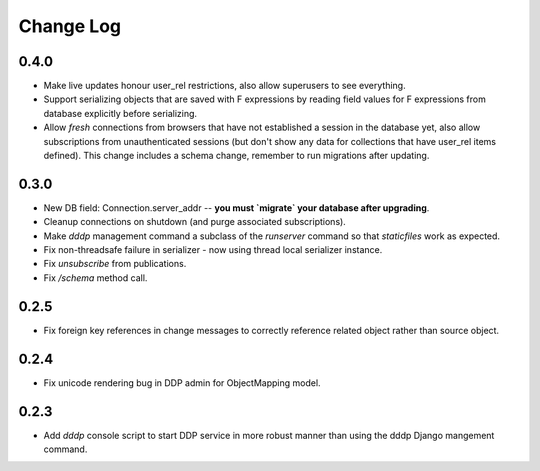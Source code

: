 Change Log
==========

0.4.0
-----
* Make live updates honour user_rel restrictions, also allow superusers 
  to see everything.
* Support serializing objects that are saved with F expressions by 
  reading field values for F expressions from database explicitly before 
  serializing.
* Allow `fresh` connections from browsers that have not established a 
  session in the database yet, also allow subscriptions from 
  unauthenticated sessions (but don't show any data for collections that
  have user_rel items defined).  This change includes a schema change, 
  remember to run migrations after updating.

0.3.0
-----
* New DB field: Connection.server_addr -- **you must `migrate` your 
  database after upgrading**.
* Cleanup connections on shutdown (and purge associated subscriptions).
* Make `dddp` management command a subclass of the `runserver` command 
  so that `staticfiles` work as expected.
* Fix non-threadsafe failure in serializer - now using thread local 
  serializer instance.
* Fix `unsubscribe` from publications.
* Fix `/schema` method call.

0.2.5
-----
* Fix foreign key references in change messages to correctly reference 
  related object rather than source object.

0.2.4
-----
* Fix unicode rendering bug in DDP admin for ObjectMapping model.

0.2.3
-----
* Add `dddp` console script to start DDP service in more robust manner than using the dddp Django mangement command.
